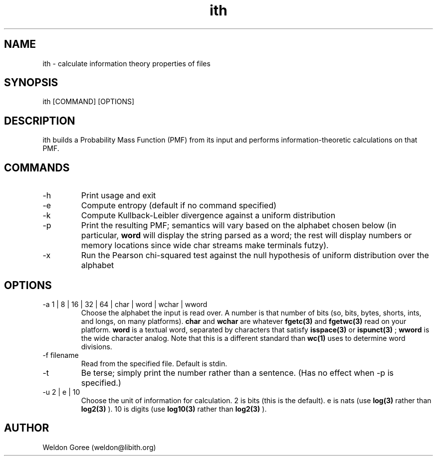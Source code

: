 .\" Manpage for ith.
.\" Contact weldon@b.rontosaur.us to correct errors or typos
.TH ith 1 "14 Dec 2013" "1.0" "User Commands"
.SH NAME
ith \- calculate information theory properties of files
.SH SYNOPSIS
ith [COMMAND] [OPTIONS]
.SH DESCRIPTION
ith builds a Probability Mass Function (PMF) from its input and performs information-theoretic calculations on that PMF.
.SH COMMANDS
.IP -h	
Print usage and exit
.IP -e	
Compute entropy (default if no command specified)
.IP -k
Compute Kullback-Leibler divergence against a uniform distribution
.IP -p	
Print the resulting PMF; semantics will vary based on the alphabet chosen below (in particular, 
.B word
will display the string parsed as a word; the rest will display numbers or memory locations since wide char streams make terminals futzy).
.IP -x	
Run the Pearson chi-squared test against the null hypothesis of uniform distribution over the alphabet
.SH OPTIONS
.IP "-a 1 | 8 | 16 | 32 | 64 | char | word | wchar | wword"
Choose the alphabet the input is read over. A number is that number of bits (so, bits, bytes, shorts, ints, and longs, on many platforms). 
.B char 
and 
.B wchar 
are whatever 
.BR fgetc(3) 
and 
.BR fgetwc(3) 
read on your platform. 
.B word
is a textual word, separated by characters that satisfy 
.BR isspace(3)
or 
.BR ispunct(3)
; 
.B wword 
is the wide character analog. Note that this is a different standard than 
.BR wc(1)
uses to determine word divisions.
.IP "-f filename"
Read from the specified file. Default is stdin.
.IP "-t"
Be terse; simply print the number rather than a sentence. (Has no effect when -p is specified.)
.IP "-u 2 | e | 10"
Choose the unit of information for calculation. 2 is bits (this is the default). e is nats (use 
.BR log(3)
rather than 
.BR log2(3)
). 10 is digits (use 
.BR log10(3)
rather than 
.BR log2(3)
).
.SH AUTHOR
Weldon Goree (weldon@libith.org)

